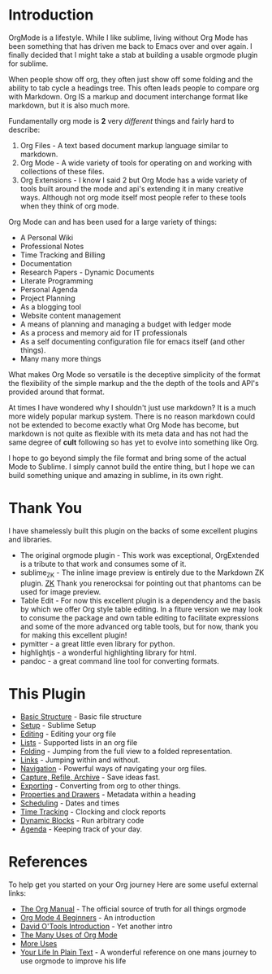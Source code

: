 #+STARTUP: inlineimages

* Introduction
  #+ATTR_ORG: :width 100
  [[https://orgmode.org/img/org-mode-unicorn-logo.png]]

  OrgMode is a lifestyle. While I like sublime, living without Org Mode has been something 
  that has driven me back to Emacs over and over again. I finally decided that I might take a stab
  at building a usable orgmode plugin for sublime.

  [[file:orgstart.gif]]

  When people show off org, they often just show off some folding
  and the ability to tab cycle a headings tree. This often leads people
  to compare org with Markdown. Org IS a markup and document interchange
  format like markdown, but it is also much more.

  [[file:orgstartfolding.gif]]

  Fundamentally org mode is *2* very /different/ things and fairly hard to describe:

  1. Org Files - A text based document markup language similar to markdown.
  2. Org Mode  - A wide variety of tools for operating on and working with collections of these files.
  3. Org Extensions - I know I said 2 but Org Mode has a wide variety of tools built around the mode and api's extending it in many creative ways. Although not org mode itself most people refer to these tools when they think of org mode.

  Org Mode can and has been used for a large variety of things:

  + A Personal Wiki
  + Professional Notes
  + Time Tracking and Billing
  + Documentation
  + Research Papers - Dynamic Documents
  + Literate Programming
  + Personal Agenda
  + Project Planning
  + As a blogging tool
  + Website content management 
  + A means of planning and managing a budget with ledger mode
  + As a process and memory aid for IT professionals
  + As a self documenting configuration file for emacs itself (and other things).
  + Many many more things


  What makes Org Mode so versatile is the deceptive simplicity of the format
  the flexibility of the simple markup and the the depth of the tools and API's provided around that format.

  At times I have wondered why I shouldn't just use markdown? It is a much more widely popular markup system.
  There is no reason markdown could not be extended to become exactly what Org Mode
  has become, but markdown is not quite as flexible with its meta data and has not had the same degree of *cult*
  following so has yet to evolve into something like Org.

  I hope to go beyond simply the file format and bring some of the actual Mode to Sublime.
  I simply cannot build the entire thing, but I hope we can build something unique and amazing
  in sublime, in its own right.

* Thank You
  I have shamelessly built this plugin on the backs of some excellent plugins and libraries.

  - The original orgmode plugin - This work was exceptional, OrgExtended is a tribute to that work and consumes some of it.
  - sublime_ZK - The inline image preview is entirely due to the Markdown ZK plugin. 
    [[https://github.com/renerocksai/sublime_zk][ZK]] Thank you renerocksai for pointing out that phantoms can be used for image preview.
  - Table Edit - For now this excellent plugin is a dependency and the basis by which we offer Org style table editing.
  	In a fiture version we may look to consume the package and own table editing to facilitate expressions and some of the more
  	advanced org table tools, but for now, thank you for making this excellent plugin!
  - pymitter - a great little even library for python.
  - highlightjs - a wonderful highlighting library for html.
  - pandoc - a great command line tool for converting formats.

* This Plugin

  - [[file:orgextended.org][Basic Structure]] - Basic file structure
  - [[file:setup.org][Setup]] - Sublime Setup
  - [[file:editing.org][Editing]] - Editing your org file
  - [[file:lists.org][Lists]] - Supported lists in an org file
  - [[./folding.org][Folding]] - Jumping from the full view to a folded representation.
  - [[file:links.org][Links]] - Jumping within and without.
  - [[file:navigation.org][Navigation]] - Powerful ways of navigating your org files.
  - [[file:capture.org][Capture, Refile, Archive]] - Save ideas fast.
  - [[file:exporting.org][Exporting]] - Converting from org to other things.
  - [[file:properties.org][Properties and Drawers]] - Metadata within a heading
  - [[file:dates.org][Scheduling]] - Dates and times
  - [[file:clocking.org][Time Tracking]] - Clocking and clock reports
  - [[file:dynamicblocks.org][Dynamic Blocks]] - Run arbitrary code
  - [[file:agenda.org][Agenda]] - Keeping track of your day.

* References
  To help get you started on your Org journey
  Here are some useful external links:

- [[https://orgmode.org/manual/][The Org Manual]] - The official source of truth for all things orgmode
- [[https://orgmode.org/worg/org-tutorials/org4beginners.html][Org Mode 4 Beginners]] - An introduction
- [[https://orgmode.org/worg/org-tutorials/orgtutorial_dto.html][David O'Tools Introduction]] - Yet another intro
- [[https://thoughtbot.com/blog/the-many-uses-of-org-mode][The Many Uses of Org Mode]]
- [[https://kitchingroup.cheme.cmu.edu/blog/2014/08/08/What-we-are-using-org-mode-for/][More Uses]]
- [[http://doc.norang.ca/org-mode.html][Your Life In Plain Text]] - A wonderful reference on one mans journey to use orgmode to improve his life